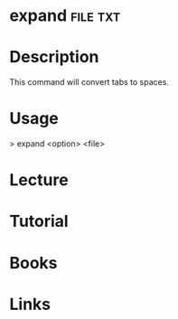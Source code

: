 #+TAGS: file txt


* expand							   :file:txt:
* Description
This command will convert tabs to spaces.

* Usage
> expand <option> <file>

* Lecture
* Tutorial
* Books
* Links
